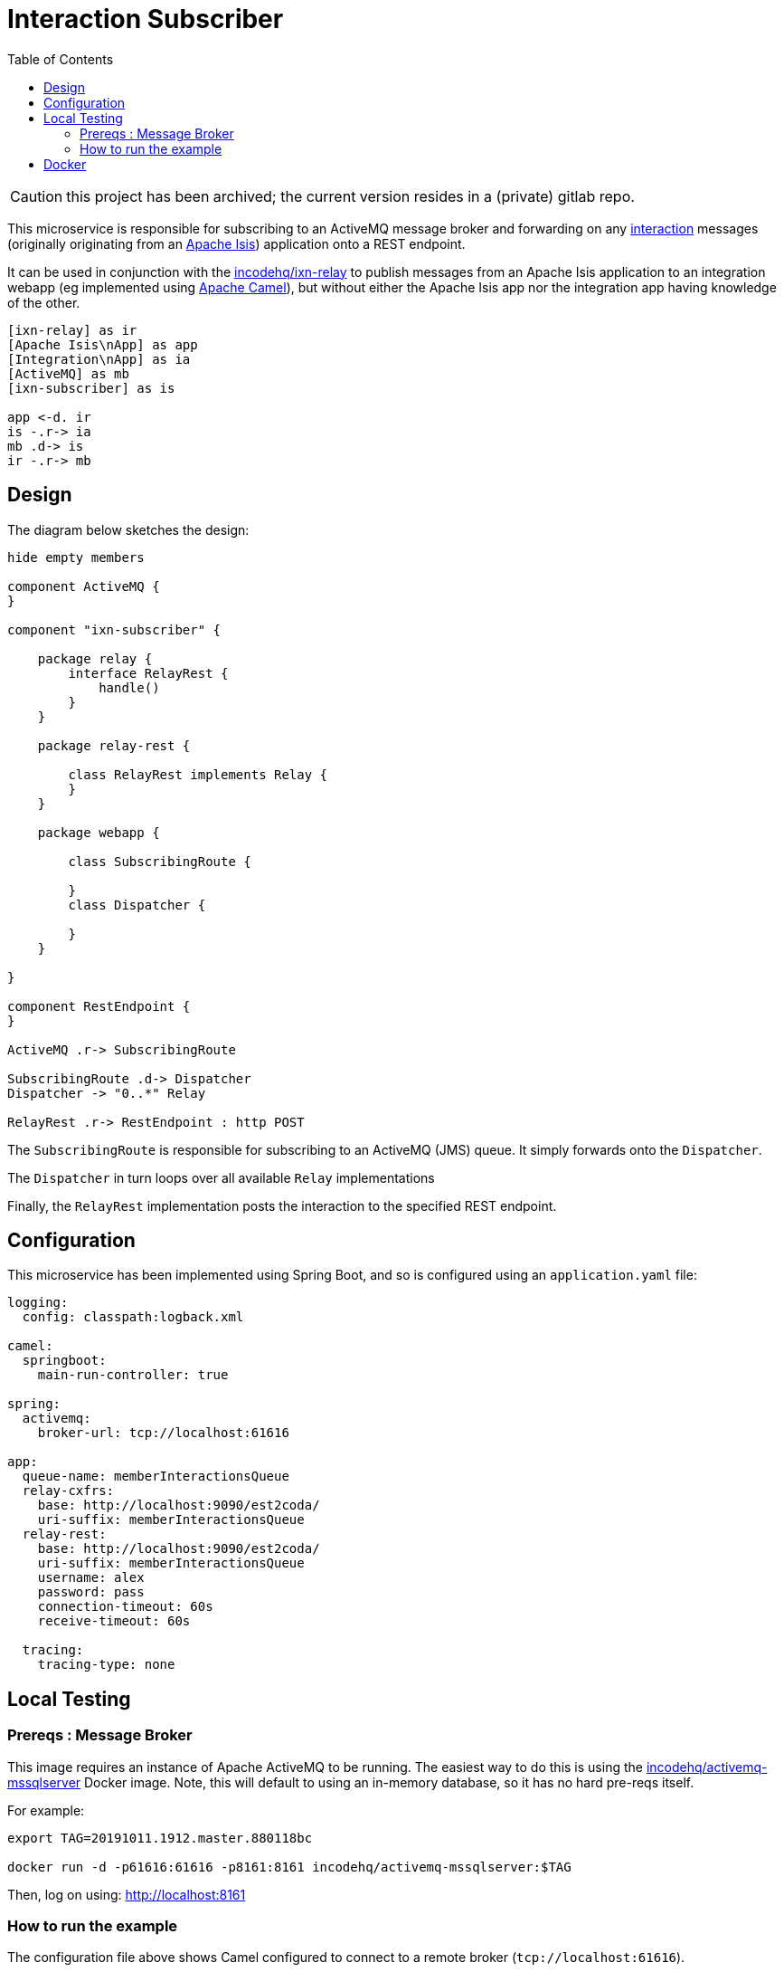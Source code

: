 = Interaction Subscriber
:toc:

CAUTION: this project has been archived; the current version resides in a (private) gitlab repo.

This microservice is responsible for subscribing to an ActiveMQ message broker and forwarding on any link:https://isis.apache.org/schema/ixn/ixn.xsd[interaction] messages (originally originating from an link:https://isis.apache.org[Apache Isis]) application onto a REST endpoint.

It can be used in conjunction with the link:https://github.com/incodehq/ixn-relay[incodehq/ixn-relay] to publish messages from an Apache Isis application to an integration webapp (eg implemented using https://camel.apache.org[Apache Camel]), but without either the Apache Isis app nor the integration app having knowledge of the other.

[plantuml]
----
[ixn-relay] as ir
[Apache Isis\nApp] as app
[Integration\nApp] as ia
[ActiveMQ] as mb
[ixn-subscriber] as is

app <-d. ir
is -.r-> ia
mb .d-> is
ir -.r-> mb
----

== Design

The diagram below sketches the design:

[plantuml]
----
hide empty members

component ActiveMQ {
}

component "ixn-subscriber" {

    package relay {
        interface RelayRest {
            handle()
        }
    }

    package relay-rest {

        class RelayRest implements Relay {
        }
    }

    package webapp {

        class SubscribingRoute {

        }
        class Dispatcher {

        }
    }

}

component RestEndpoint {
}

ActiveMQ .r-> SubscribingRoute

SubscribingRoute .d-> Dispatcher
Dispatcher -> "0..*" Relay

RelayRest .r-> RestEndpoint : http POST
----

The `SubscribingRoute` is responsible for subscribing to an ActiveMQ (JMS) queue.
It simply forwards onto the `Dispatcher`.

The `Dispatcher` in turn loops over all available `Relay` implementations

Finally, the `RelayRest` implementation posts the interaction to the specified REST endpoint.


== Configuration

This microservice has been implemented using Spring Boot, and so is configured using an `application.yaml` file:

[source.yaml]
----
logging:
  config: classpath:logback.xml

camel:
  springboot:
    main-run-controller: true

spring:
  activemq:
    broker-url: tcp://localhost:61616

app:
  queue-name: memberInteractionsQueue
  relay-cxfrs:
    base: http://localhost:9090/est2coda/
    uri-suffix: memberInteractionsQueue
  relay-rest:
    base: http://localhost:9090/est2coda/
    uri-suffix: memberInteractionsQueue
    username: alex
    password: pass
    connection-timeout: 60s
    receive-timeout: 60s

  tracing:
    tracing-type: none
----



== Local Testing

=== Prereqs : Message Broker

This image requires an instance of Apache ActiveMQ to be running.
The easiest way to do this is using the link:https://cloud.docker.com/u/incodehq/repository/docker/incodehq/activemq-mssqlserver/tags[incodehq/activemq-mssqlserver] Docker image.
Note, this will default to using an in-memory database, so it has no hard pre-reqs itself.

For example:

[source,bash]
----
export TAG=20191011.1912.master.880118bc

docker run -d -p61616:61616 -p8161:8161 incodehq/activemq-mssqlserver:$TAG
----

Then, log on using: link:http://localhost:8161[]

=== How to run the example

The configuration file above shows Camel configured to connect to a remote broker (`tcp://localhost:61616`).

To run, just use maven:

[source,bash]
----
mvn -pl webapp spring-boot:run
----


== Docker

A Docker image of this app is available at https://hub.docker.com/r/incodehq/ixn-subscriber[Docker hub].

To allow configuration to be easily externalized, the image expects a `/run/secrets` directory to exist, and switches to and then runs the application in that directory.
Spring Boot will then link:https://docs.spring.io/spring-boot/docs/current/reference/html/boot-features-external-config.html#boot-features-external-config-application-property-files[automatically pick up] that configuration and use it.

Typically therefore all that is required is to define an `application.yaml` or `application.properties` file as a secret.
If the secret filename has a prefix, as may be the case for Docker swarm namespacing, (eg `foo.bar.application.yaml`) then a symbolic link (eg `application.yaml`) will be automatically created to the secret filename.

